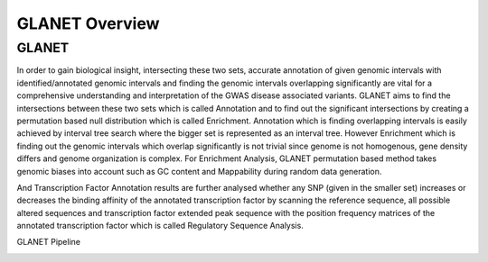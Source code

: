 ===============
GLANET Overview
===============

------
GLANET
------

+-----------------------------------------------------------------------------------------------------------------------+
| paragraph    				   																							|
|GLANET is Genomic Loci ANnotation and Enrichment Tool.																	|
|GLANET has two sets of intervals.Smaller set is the given input data consisting of genomic intervals that comes from 	|
| GWAS yielded genomic variants or from a NGS experiment. 																|
| On the other hand, bigger set consists of identified/annotated genomic intervals such as 								|
| DNaseI hypersensitive sites, transcription factor binding sites, histone modification sites, exons of genes, 			|
|introns of genes and so on.																							|
|																														|
|                              																							|
+-----------------------------------------------------------------------------------------------------------------------+

In order to gain biological insight, intersecting these two sets, accurate annotation of given genomic intervals with identified/annotated genomic intervals and finding the genomic intervals overlapping significantly are vital for a comprehensive understanding and interpretation of the GWAS disease associated variants.
GLANET aims to find the intersections between these two sets which is called Annotation and to find out the significant intersections by creating a permutation based null distribution which is called Enrichment. 
Annotation which is finding overlapping intervals is easily achieved by interval tree search where the bigger set is represented as an interval tree. 
However Enrichment which is finding out the genomic intervals which overlap significantly is not trivial since genome is not homogenous, gene density differs and genome organization is complex. 
For Enrichment Analysis, GLANET permutation based method takes genomic biases into account such as GC content and Mappability during random data generation. 

And Transcription Factor Annotation results are further analysed whether any SNP (given in the smaller set) increases or decreases the binding affinity of the annotated transcription factor by scanning the reference sequence, all possible altered sequences and transcription factor extended peak sequence with the position frequency matrices of the annotated transcription factor which is called Regulatory Sequence Analysis.

GLANET Pipeline

.. image:: GLANET_pipeline.jpg